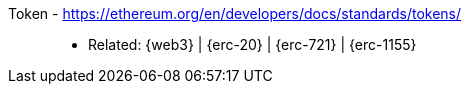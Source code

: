[#token]#Token# - https://ethereum.org/en/developers/docs/standards/tokens/::
* Related: {web3} | {erc-20} | {erc-721} | {erc-1155}
